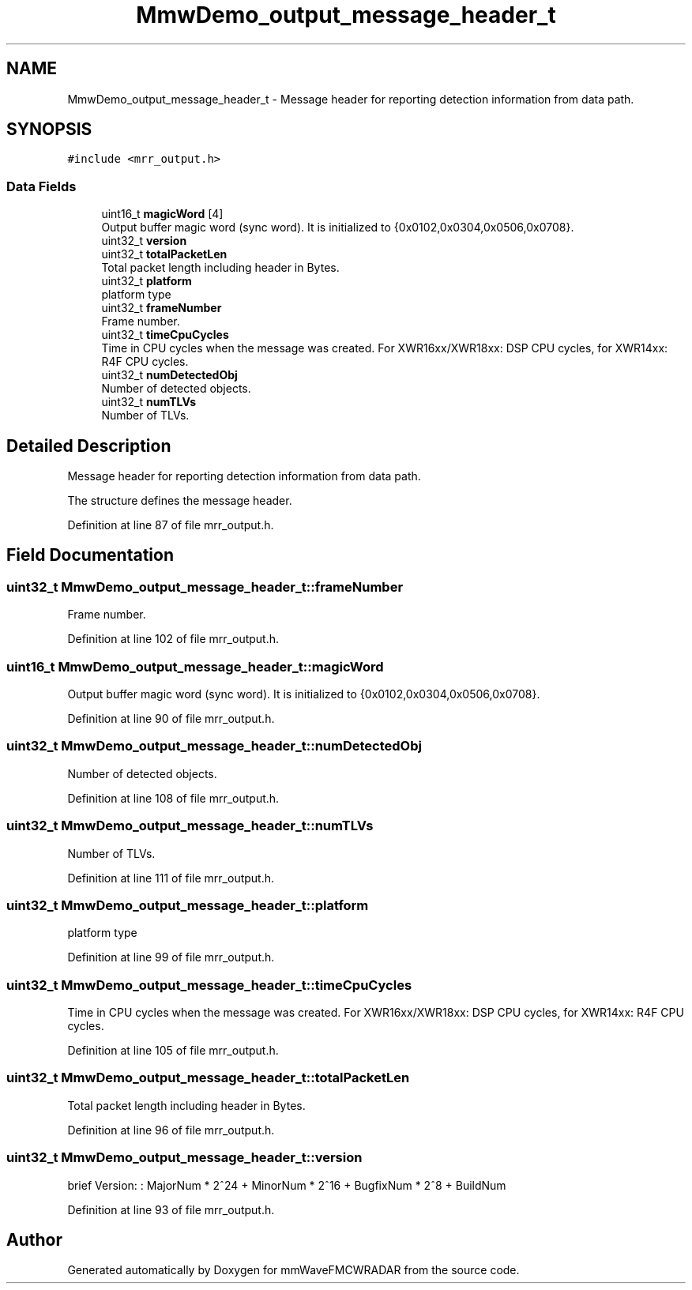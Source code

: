 .TH "MmwDemo_output_message_header_t" 3 "Wed May 20 2020" "Version 1.0" "mmWaveFMCWRADAR" \" -*- nroff -*-
.ad l
.nh
.SH NAME
MmwDemo_output_message_header_t \- Message header for reporting detection information from data path\&.  

.SH SYNOPSIS
.br
.PP
.PP
\fC#include <mrr_output\&.h>\fP
.SS "Data Fields"

.in +1c
.ti -1c
.RI "uint16_t \fBmagicWord\fP [4]"
.br
.RI "Output buffer magic word (sync word)\&. It is initialized to {0x0102,0x0304,0x0506,0x0708}\&. "
.ti -1c
.RI "uint32_t \fBversion\fP"
.br
.ti -1c
.RI "uint32_t \fBtotalPacketLen\fP"
.br
.RI "Total packet length including header in Bytes\&. "
.ti -1c
.RI "uint32_t \fBplatform\fP"
.br
.RI "platform type "
.ti -1c
.RI "uint32_t \fBframeNumber\fP"
.br
.RI "Frame number\&. "
.ti -1c
.RI "uint32_t \fBtimeCpuCycles\fP"
.br
.RI "Time in CPU cycles when the message was created\&. For XWR16xx/XWR18xx: DSP CPU cycles, for XWR14xx: R4F CPU cycles\&. "
.ti -1c
.RI "uint32_t \fBnumDetectedObj\fP"
.br
.RI "Number of detected objects\&. "
.ti -1c
.RI "uint32_t \fBnumTLVs\fP"
.br
.RI "Number of TLVs\&. "
.in -1c
.SH "Detailed Description"
.PP 
Message header for reporting detection information from data path\&. 

The structure defines the message header\&. 
.PP
Definition at line 87 of file mrr_output\&.h\&.
.SH "Field Documentation"
.PP 
.SS "uint32_t MmwDemo_output_message_header_t::frameNumber"

.PP
Frame number\&. 
.PP
Definition at line 102 of file mrr_output\&.h\&.
.SS "uint16_t MmwDemo_output_message_header_t::magicWord"

.PP
Output buffer magic word (sync word)\&. It is initialized to {0x0102,0x0304,0x0506,0x0708}\&. 
.PP
Definition at line 90 of file mrr_output\&.h\&.
.SS "uint32_t MmwDemo_output_message_header_t::numDetectedObj"

.PP
Number of detected objects\&. 
.PP
Definition at line 108 of file mrr_output\&.h\&.
.SS "uint32_t MmwDemo_output_message_header_t::numTLVs"

.PP
Number of TLVs\&. 
.PP
Definition at line 111 of file mrr_output\&.h\&.
.SS "uint32_t MmwDemo_output_message_header_t::platform"

.PP
platform type 
.PP
Definition at line 99 of file mrr_output\&.h\&.
.SS "uint32_t MmwDemo_output_message_header_t::timeCpuCycles"

.PP
Time in CPU cycles when the message was created\&. For XWR16xx/XWR18xx: DSP CPU cycles, for XWR14xx: R4F CPU cycles\&. 
.PP
Definition at line 105 of file mrr_output\&.h\&.
.SS "uint32_t MmwDemo_output_message_header_t::totalPacketLen"

.PP
Total packet length including header in Bytes\&. 
.PP
Definition at line 96 of file mrr_output\&.h\&.
.SS "uint32_t MmwDemo_output_message_header_t::version"
brief Version: : MajorNum * 2^24 + MinorNum * 2^16 + BugfixNum * 2^8 + BuildNum 
.br
 
.PP
Definition at line 93 of file mrr_output\&.h\&.

.SH "Author"
.PP 
Generated automatically by Doxygen for mmWaveFMCWRADAR from the source code\&.
